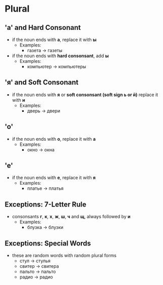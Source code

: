 * Plural
** 'а' and Hard Consonant
   - if the noun ends with *а*, replace it with *ы*
     - Examples:
       - газета -> газеты
   - if the noun ends with *hard consonsant*, add *ы*
     - Examples:
       - компьютер -> компьютеры
** 'я' and Soft Consonant
   - if the noun ends with *я* or *soft consonsant (soft sign ь or й)*
      replace it with *и*
     - Examples:
       - дверь -> двери
** 'о'
   - if the noun ends with *о*, replace it with *а*
     - Examples:
       - окно -> окна
** 'e'
   - if the noun ends with *е*, replace it with *я*
     - Examples:
       - платье -> платья
** Exceptions: 7-Letter Rule
   - consonsants *г*, *к*, *х*, *ж*, *ш*, *ч* and *щ*, always followed by *и*
     - Examples:
       - блузка -> блузки
** Exceptions: Special Words
   - these are random words with random plural forms
     - стул -> стулья
     - свитер -> свитера
     - пальто -> пальто
     - радио -> радио
